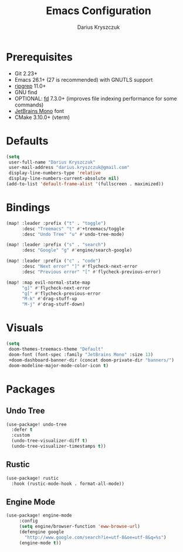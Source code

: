 #+TITLE: Emacs Configuration
#+AUTHOR: Darius Kryszczuk
#+EMAIL: darius.kryszczuk@gmail.com

* Prerequisites
- Git 2.23+
- Emacs 26.1+ (27 is recommended) with GNUTLS support
- [[https://github.com/BurntSushi/ripgrep][ripgrep]] 11.0+
- GNU find
- OPTIONAL: [[https://github.com/sharkdp/fd][fd]] 7.3.0+ (improves file indexing performance for some commands)
- [[https://www.jetbrains.com/lp/mono/][JetBrains Mono]] font
- CMake 3.10.0+ (vterm)

* Defaults
#+BEGIN_SRC emacs-lisp
(setq
 user-full-name "Darius Kryszczuk"
 user-mail-address "darius.kryszczuk@gmail.com"
 display-line-numbers-type 'relative
 display-line-numbers-current-absolute nil)
(add-to-list 'default-frame-alist '(fullscreen . maximized))
#+END_SRC

* Bindings
#+BEGIN_SRC emacs-lisp
(map! :leader :prefix ("t" . "toggle")
      :desc "Treemacs" "t" #'+treemacs/toggle
      :desc "Undo Tree" "u" #'undo-tree-mode)

(map! :leader :prefix ("s" . "search")
      :desc "Google" "g" #'engine/search-google)

(map! :leader :prefix ("c" . "code")
      :desc "Next error" "]" #'flycheck-next-error
      :desc "Previous error" "[" #'flycheck-previous-error)

(map! :map evil-normal-state-map
      "g]" #'flycheck-next-error
      "g[" #'flycheck-previous-error
      "M-k" #'drag-stuff-up
      "M-j" #'drag-stuff-down)
#+END_SRC

* Visuals
#+BEGIN_SRC emacs-lisp
(setq
 doom-themes-treemacs-theme "Default"
 doom-font (font-spec :family "JetBrains Mono" :size 13)
 +doom-dashboard-banner-dir (concat doom-private-dir "banners/")
 doom-modeline-major-mode-color-icon t)
#+END_SRC

* Packages
** Undo Tree
#+BEGIN_SRC emacs-lisp
(use-package! undo-tree
  :defer t
  :custom
  (undo-tree-visualizer-diff t)
  (undo-tree-visualizer-timestamps t))
#+END_SRC
** Rustic
#+BEGIN_SRC emacs-lisp
(use-package! rustic
  :hook (rustic-mode-hook . format-all-mode))
#+END_SRC
** Engine Mode
#+BEGIN_SRC emacs-lisp
(use-package! engine-mode
     :config
     (setq engine/browser-function 'eww-browse-url)
     (defengine google
       "http://www.google.com/search?ie=utf-8&oe=utf-8&q=%s")
     (engine-mode t))
#+END_SRC
